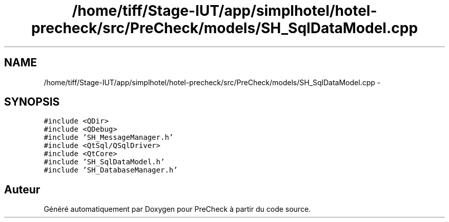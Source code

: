 .TH "/home/tiff/Stage-IUT/app/simplhotel/hotel-precheck/src/PreCheck/models/SH_SqlDataModel.cpp" 3 "Mardi Juillet 2 2013" "Version 0.4" "PreCheck" \" -*- nroff -*-
.ad l
.nh
.SH NAME
/home/tiff/Stage-IUT/app/simplhotel/hotel-precheck/src/PreCheck/models/SH_SqlDataModel.cpp \- 
.SH SYNOPSIS
.br
.PP
\fC#include <QDir>\fP
.br
\fC#include <QDebug>\fP
.br
\fC#include 'SH_MessageManager\&.h'\fP
.br
\fC#include <QtSql/QSqlDriver>\fP
.br
\fC#include <QtCore>\fP
.br
\fC#include 'SH_SqlDataModel\&.h'\fP
.br
\fC#include 'SH_DatabaseManager\&.h'\fP
.br

.SH "Auteur"
.PP 
Généré automatiquement par Doxygen pour PreCheck à partir du code source\&.
